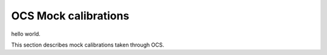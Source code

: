 OCS Mock calibrations
###########

hello world.

This section describes mock calibrations taken through OCS.
